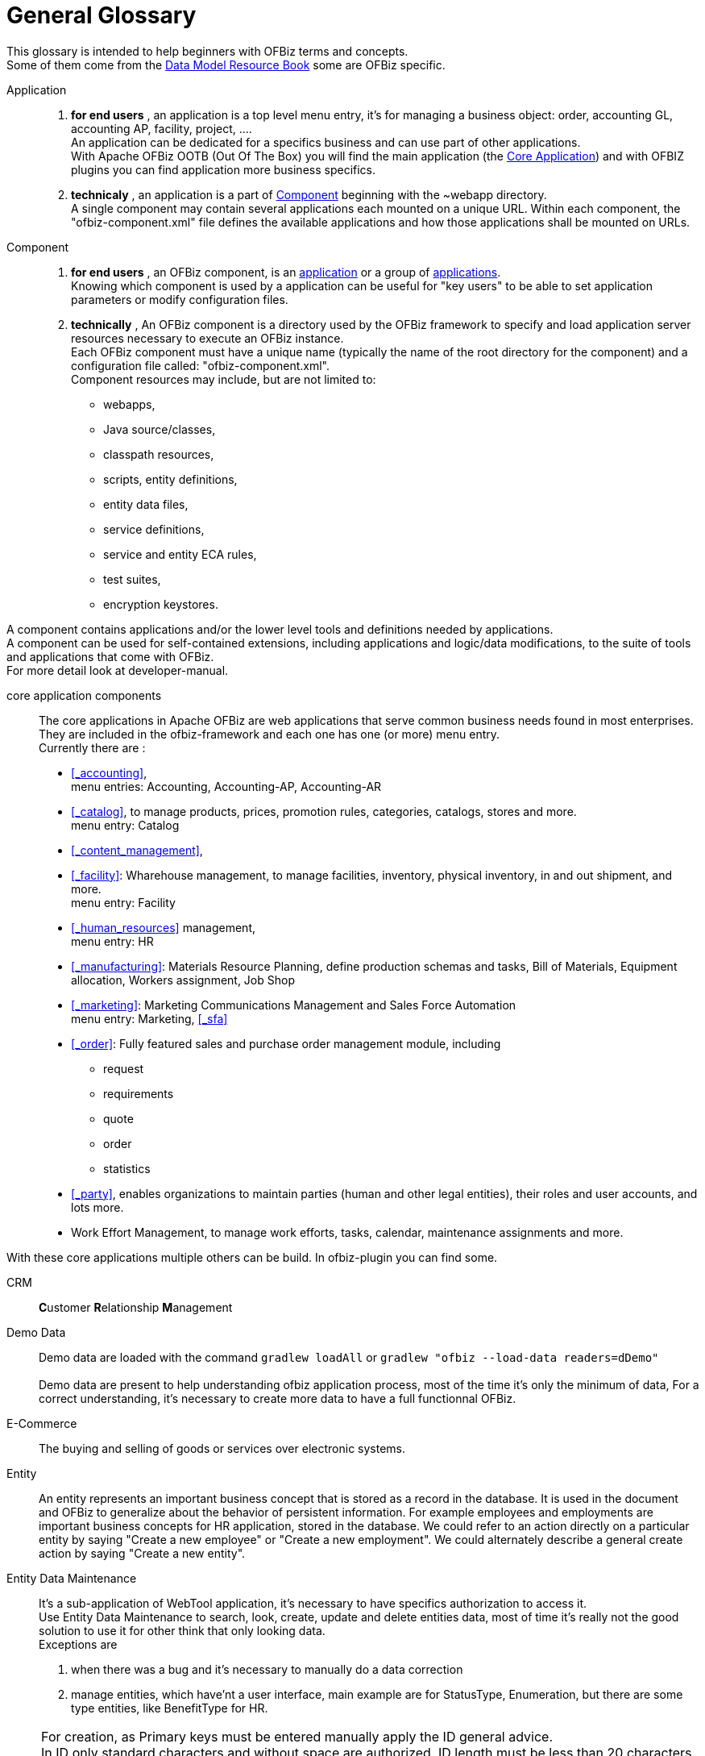 ////
Licensed to the Apache Software Foundation (ASF) under one
or more contributor license agreements.  See the NOTICE file
distributed with this work for additional information
regarding copyright ownership.  The ASF licenses this file
to you under the Apache License, Version 2.0 (the
"License"); you may not use this file except in compliance
with the License.  You may obtain a copy of the License at

http://www.apache.org/licenses/LICENSE-2.0

Unless required by applicable law or agreed to in writing,
software distributed under the License is distributed on an
"AS IS" BASIS, WITHOUT WARRANTIES OR CONDITIONS OF ANY
KIND, either express or implied.  See the License for the
specific language governing permissions and limitations
under the License.
////
[glossary]
= General Glossary

[comment]
It's important to sort glossary entries in alphabetic order to avoid duplication or search failing.

This glossary is intended to help beginners with OFBiz terms and concepts. +
Some of them come from the https://cwiki.apache.org/confluence/display/OFBIZ/OFBiz+Related+Books#OFBizRelatedBooks-DataModel[Data Model Resource Book] some are OFBiz specific.

[#APPLICATION]
Application::
. **for end users** , an application is a top level menu entry, it's for managing a business object:
order, accounting GL, accounting AP, facility, project, .... +
An application can be dedicated for a specifics business and can use part of other applications. +
With Apache OFBiz OOTB (Out Of The Box) you will find the main application (the <<CORE_APPLICATION_COMPONENTS, Core Application>>)
and with OFBIZ plugins you can find application more business specifics.
. **technicaly** , an application is a part of <<COMPONENT, Component>> beginning with the ~webapp directory. +
A single component may contain several applications each mounted on a unique URL.
Within each component, the "ofbiz-component.xml" file defines the available applications and how those applications shall be mounted on URLs.

[#COMPONENT]
Component::
. **for end users** , an OFBiz component, is an <<APPLICATION, application>> or a group of <<APPLICATION, applications>>. +
Knowing which component is used by a application can be useful for "key users" to be able to set application parameters or modify configuration files.
. **technically** , An OFBiz component is a directory used by the OFBiz framework to specify and load application server resources necessary to execute an OFBiz instance. +
Each OFBiz component must have a unique name (typically the name of the root directory for the component) and
a configuration file called: "ofbiz-component.xml". +
Component resources may include, but are not limited to:
* webapps,
* Java source/classes,
* classpath resources,
* scripts, entity definitions,
* entity data files,
* service definitions,
* service and entity ECA rules,
* test suites,
* encryption keystores.

A component contains applications and/or the lower level tools and definitions needed by applications. +
A component can be used for self-contained extensions, including applications and logic/data modifications,
to the suite of tools and applications that come with OFBiz. +
For more detail look at developer-manual.

[#CORE_APPLICATION_COMPONENTS]
core application components:: The core applications in Apache OFBiz are web applications that serve common
business needs found in most enterprises. +
They are included in the ofbiz-framework and each one has one (or more) menu entry. +
Currently there are :
* <<_accounting>>, +
  menu entries: Accounting, Accounting-AP, Accounting-AR
* <<_catalog>>, to manage products, prices, promotion rules, categories, catalogs, stores and more. +
  menu entry: Catalog
* <<_content_management>>,
* <<_facility>>: Wharehouse management, to manage facilities, inventory, physical inventory, in and out shipment, and more. +
  menu entry: Facility
* <<_human_resources>> management, +
  menu entry: HR
* <<_manufacturing>>: Materials Resource Planning, define production schemas and tasks, Bill of Materials, Equipment allocation,
Workers assignment, Job Shop
* <<_marketing>>: Marketing Communications Management and Sales Force Automation +
  menu entry: Marketing, <<_sfa>>
* <<_order>>: Fully featured sales and purchase order management module, including
  ** request
  ** requirements
  ** quote
  ** order
  ** statistics
* <<_party>>, enables organizations to maintain parties (human and other legal entities), their roles and user accounts, and lots more.
* Work Effort Management, to manage work efforts, tasks, calendar, maintenance assignments and more.

With these core applications multiple others can be build. In ofbiz-plugin you can find some.

[#CRM]
CRM:: **C**ustomer **R**elationship **M**anagement

[#DEMO_DATA]
Demo Data:: Demo data are loaded with the command `gradlew loadAll` or `gradlew "ofbiz --load-data readers=dDemo"` +
 +
Demo data are present to help understanding ofbiz application process, most of the time it's only the minimum of data,
For a correct understanding, it's necessary to create more data to have a full functionnal OFBiz.

[#E_COMMERCE]
E-Commerce:: The buying and selling of goods or services over electronic systems.

[#ENTITY]
Entity:: An entity represents an important business concept that is stored as a record in the database.
It is used in the document and OFBiz to generalize about the behavior of persistent information.
For example employees and employments are important business concepts for HR application, stored in the database.
We could refer to an action directly on a particular entity by saying "Create a new employee" or "Create a new employment".
We could alternately describe a general create action by saying "Create a new entity".

[#ENTITY_DATA_MAINTENANCE]
Entity Data Maintenance:: It's a sub-application of WebTool application, it's necessary to have specifics authorization
to access it.  +
Use Entity Data Maintenance to search, look, create, update and delete entities data, most of time it's really not the good solution
to use it for other think that only looking data. +
Exceptions are

. when there was a bug and it's necessary to manually do a data correction
. manage entities, which have'nt a user interface, main example are for StatusType, Enumeration, but there are some
type entities, like BenefitType for HR. +

[NOTE]
For creation, as Primary keys must be entered manually apply the ID general advice. +
In ID only standard characters and without space are authorized. ID length must be less than 20 characters. +
Generally manual primary keys are all upper case with underscores between words and are a meaningful mnemonic i.e.
A_PRIMARY_KEY.

[#ERP]
ERP:: An acronym for **E**nterprise **R**esource **P**lanning, an ERP is basically a category of software used for
managing a business. It is often a package containing several individual, but integrated, applications.
Some of those applications might be Accounts Receivable, Accounts Payable, General Ledger, or Point of Sale.

[NOTE]
Example of ERP: Apache OFBiz, OpenBravo, Odoo

[#INTERNAL_ORGANIZATION]
Internal Organization::
An Internal organization is a special term in OFBiz that allows you to flag the main accounting company that is being setup. +
It can also be used to highlight relationship between a party group (any of your departments, business units or subsidiaries.)
and your company. +
This relationship is used to filter party groups as being part of your
company to distinguish them from other groups which are external. For example your
marketing department is an internal organization while a suppliers sales department
is not.

[#MRP]
MRP:: **M**aterial **R**equirements **P**lanning

[#PARTY]
Party:: User, person, organization or other entity (where entity is not an OFBiz "Entity" but rather entity in the legal sense)
implied in at least one process modeled and implemented by OFBiz. +
Party is a term used to simplify collecting information that used in a common manner
by different people and things. +
The most common party types are people and groups. +
Both people and groups have contact information. +
A party is identified by a unique Party Id.
Using this Id OFBiz can collect and find contact (and other information
and processes) for both people and groups in the same way. This is why you will
often see Party Id as a field in a form or a filter as you work in OFBiz.

[NOTE]
Example of party: a administrator of the website; a company dealing goods and/or services via the website;
 an OFBiz customer assigned a unique party identifier, etc.

[#PARTY_ID]
Party Id::
The unique identifier for a party. +
The id is stored as text so in some cases you will see an id that helps you identify the party it is linked to
(e.g. Party Id DemoEmployee, or DemoSupplier). +
In other cases the Id is created by OFBiz and is will be simply a number from a
sequence(by default it starts from the sequence 10000). +
In either case the Id is unique.

[#SCM]
SCM:: **S**upply **C**hain **M**anagement
